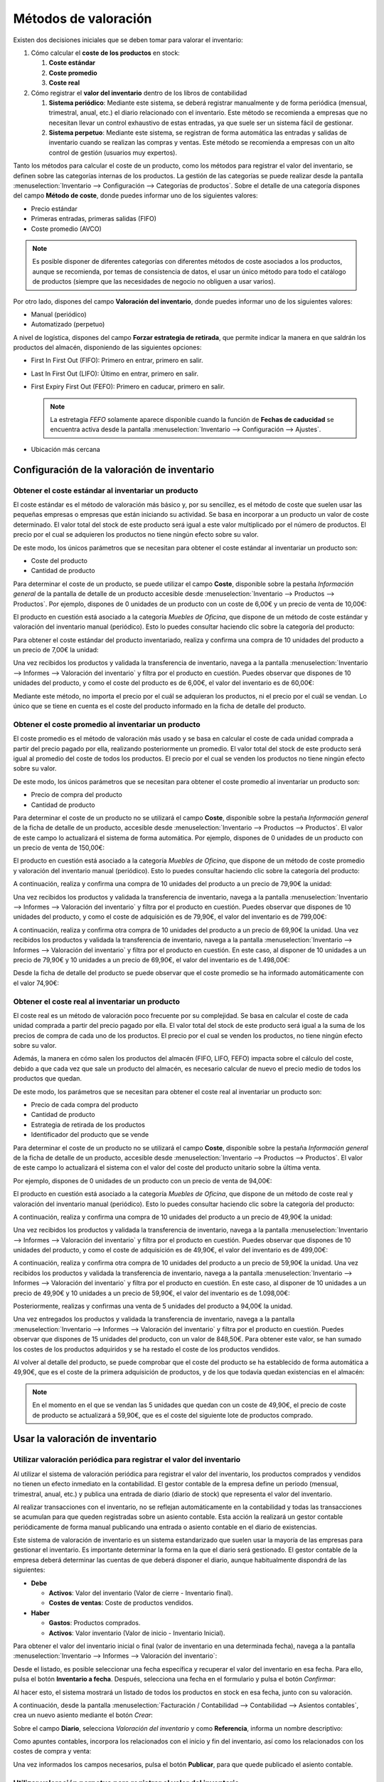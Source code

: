 =====================
Métodos de valoración
=====================

Existen dos decisiones iniciales que se deben tomar para valorar el inventario:

#. Cómo calcular el **coste de los productos** en stock:

   #. **Coste estándar**

   #. **Coste promedio**

   #. **Coste real**

#. Cómo registrar el **valor del inventario** dentro de los libros de contabilidad

   #. **Sistema periódico**: Mediante este sistema, se deberá registrar manualmente y de forma periódica (mensual, trimestral,
      anual, etc.) el diario relacionado con el inventario. Este método se recomienda a empresas que no necesitan llevar
      un control exhaustivo de estas entradas, ya que suele ser un sistema fácil de gestionar.

   #. **Sistema perpetuo**: Mediante este sistema, se registran de forma automática las entradas y salidas de inventario
      cuando se realizan las compras y ventas. Este método se recomienda a empresas con un alto control de gestión (usuarios
      muy expertos).

Tanto los métodos para calcular el coste de un producto, como los métodos para registrar el valor del inventario, se definen
sobre las categorías internas de los productos. La gestión de las categorías se puede realizar desde la pantalla
:menuselection:`Inventario --> Configuración --> Categorías de productos`. Sobre el detalle de una categoría dispones del
campo **Método de coste**, donde puedes informar uno de los siguientes valores:

-  Precio estándar

-  Primeras entradas, primeras salidas (FIFO)

-  Coste promedio (AVCO)

.. image:: valoracion/metodo-de-coste.png
   :align: center
   :alt: Método de coste en productos

.. note::
   Es posible disponer de diferentes categorías con diferentes métodos de coste asociados a los productos, aunque se
   recomienda, por temas de consistencia de datos, el usar un único método para todo el catálogo de productos (siempre
   que las necesidades de negocio no obliguen a usar varios).

Por otro lado, dispones del campo **Valoración del inventario**, donde puedes informar uno de los siguientes valores:

-  Manual (periódico)

-  Automatizado (perpetuo)

.. image:: valoracion/valoracion-del-inventario.png
   :align: center
   :alt: Valoración del inventario en productos

A nivel de logística, dispones del campo **Forzar estrategia de retirada**, que permite indicar la manera en que saldrán
los productos del almacén, disponiendo de las siguientes opciones:

-  First In First Out (FIFO): Primero en entrar, primero en salir.

-  Last In First Out (LIFO): Último en entrar, primero en salir.

-  First Expiry First Out (FEFO): Primero en caducar, primero en salir.

   .. note::
      La estretagia *FEFO* solamente aparece disponible cuando la función de **Fechas de caducidad** se encuentra activa
      desde la pantalla :menuselection:`Inventario --> Configuración --> Ajustes`.

-  Ubicación más cercana

.. image:: valoracion/forzar-estrategia-retirada.png
   :align: center
   :alt: Forzar estrategia de retirada en productos

Configuración de la valoración de inventario
============================================

Obtener el coste estándar al inventariar un producto
----------------------------------------------------

El coste estándar es el método de valoración más básico y, por su sencillez, es el método de coste que suelen usar las
pequeñas empresas o empresas que están iniciando su actividad. Se basa en incorporar a un producto un valor de coste
determinado. El valor total del stock de este producto será igual a este valor multiplicado por el número de productos.
El precio por el cual se adquieren los productos no tiene ningún efecto sobre su valor.

De este modo, los únicos parámetros que se necesitan para obtener el coste estándar al inventariar un producto son:

-  Coste del producto

-  Cantidad de producto

Para determinar el coste de un producto, se puede utilizar el campo **Coste**, disponible sobre la pestaña *Información general*
de la pantalla de detalle de un producto accesible desde :menuselection:`Inventario --> Productos --> Productos`.
Por ejemplo, dispones de 0 unidades de un producto con un coste de 6,00€ y un precio de venta de 10,00€:

.. image:: valoracion/coste-estandar.png
   :align: center
   :alt: Obtener el coste estándar al inventariar un producto

El producto en cuestión está asociado a la categoría *Muebles de Oficina*, que dispone de un método de coste estándar y
valoración del inventario manual (periódico). Esto lo puedes consultar haciendo clic sobre la categoría del producto:

.. image:: valoracion/coste-estandar-2.png
   :align: center
   :alt: Obtener el coste estándar al inventariar un producto (2)

Para obtener el coste estándar del producto inventariado, realiza y confirma una compra de 10 unidades del producto a
un precio de 7,00€ la unidad:

.. image:: valoracion/coste-estandar-3.png
   :align: center
   :alt: Obtener el coste estándar al inventariar un producto (3)

Una vez recibidos los productos y validada la transferencia de inventario, navega a la pantalla
:menuselection:`Inventario --> Informes --> Valoración del inventario` y filtra por el producto en cuestión. Puedes
observar que dispones de 10 unidades del producto, y como el coste del producto es de 6,00€, el valor del inventario
es de 60,00€:

.. image:: valoracion/coste-estandar-4.png
   :align: center
   :alt: Obtener el coste estándar al inventariar un producto (4)

Mediante este método, no importa el precio por el cuál se adquieran los productos, ni el precio por el cuál se vendan. Lo
único que se tiene en cuenta es el coste del producto informado en la ficha de detalle del producto.

Obtener el coste promedio al inventariar un producto
----------------------------------------------------

El coste promedio es el método de valoración más usado y se basa en calcular el coste de cada unidad comprada a partir
del precio pagado por ella, realizando posteriormente un promedio. El valor total del stock de este producto será igual
al promedio del coste de todos los productos. El precio por el cual se venden los productos no tiene ningún efecto sobre
su valor.

De este modo, los únicos parámetros que se necesitan para obtener el coste promedio al inventariar un producto son:

-  Precio de compra del producto

-  Cantidad de producto

Para determinar el coste de un producto no se utilizará el campo **Coste**, disponible sobre la pestaña *Información general*
de la ficha de detalle de un producto, accesible desde :menuselection:`Inventario --> Productos --> Productos`. El valor
de este campo lo actualizará el sistema de forma automática. Por ejemplo, dispones de 0 unidades de un producto con un
precio de venta de 150,00€:

.. image:: valoracion/coste-promedio.png
   :align: center
   :alt: Obtener el coste promedio al inventariar un producto

El producto en cuestión está asociado a la categoría *Muebles de Oficina*, que dispone de un método de coste promedio y
valoración del inventario manual (periódico). Esto lo puedes consultar haciendo clic sobre la categoría del producto:

.. image:: valoracion/coste-promedio-2.png
   :align: center
   :alt: Obtener el coste promedio al inventariar un producto (2)

A continuación, realiza y confirma una compra de 10 unidades del producto a un precio de 79,90€ la unidad:

.. image:: valoracion/coste-promedio-3.png
   :align: center
   :alt: Obtener el coste promedio al inventariar un producto (3)

Una vez recibidos los productos y validada la transferencia de inventario, navega a la pantalla
:menuselection:`Inventario --> Informes --> Valoración del inventario` y filtra por el producto en cuestión. Puedes
observar que dispones de 10 unidades del producto, y como el coste de adquisición es de 79,90€, el valor del inventario
es de 799,00€:

.. image:: valoracion/coste-promedio-4.png
   :align: center
   :alt: Obtener el coste promedio al inventariar un producto (4)

A continuación, realiza y confirma otra compra de 10 unidades del producto a un precio de 69,90€ la unidad.
Una vez recibidos los productos y validada la transferencia de inventario, navega a la pantalla
:menuselection:`Inventario --> Informes --> Valoración del inventario` y filtra por el producto en cuestión. En este caso,
al disponer de 10 unidades a un precio de 79,90€ y 10 unidades a un precio de 69,90€, el valor del inventario es de 1.498,00€:

.. image:: valoracion/coste-promedio-5.png
   :align: center
   :alt: Obtener el coste promedio al inventariar un producto (5)

Desde la ficha de detalle del producto se puede observar que el coste promedio se ha informado automáticamente con
el valor 74,90€:

.. image:: valoracion/coste-promedio-6.png
   :align: center
   :alt: Obtener el coste promedio al inventariar un producto (6)

Obtener el coste real al inventariar un producto
------------------------------------------------

El coste real es un método de valoración poco frecuente por su complejidad. Se basa en calcular el coste de cada unidad
comprada a partir del precio pagado por ella. El valor total del stock de este producto será igual a la suma de los precios
de compra de cada uno de los productos. El precio por el cual se venden los productos, no tiene ningún efecto sobre su valor.

Además, la manera en cómo salen los productos del almacén (FIFO, LIFO, FEFO) impacta sobre el cálculo del coste, debido a
que cada vez que sale un producto del almacén, es necesario calcular de nuevo el precio medio de todos los productos que
quedan.

De este modo, los parámetros que se necesitan para obtener el coste real al inventariar un producto son:

-  Precio de cada compra del producto

-  Cantidad de producto

-  Estrategia de retirada de los productos

-  Identificador del producto que se vende

Para determinar el coste de un producto no se utilizará el campo **Coste**, disponible sobre la pestaña *Información general*
de la ficha de detalle de un producto, accesible desde :menuselection:`Inventario --> Productos --> Productos`. El valor
de este campo lo actualizará el sistema con el valor del coste del producto unitario sobre la última venta.

Por ejemplo, dispones de 0 unidades de un producto con un precio de venta de 94,00€:

.. image:: valoracion/coste-real.png
   :align: center
   :alt: Obtener el coste real al inventariar un producto

El producto en cuestión está asociado a la categoría *Muebles de Oficina*, que dispone de un método de coste real y
valoración del inventario manual (periódico). Esto lo puedes consultar haciendo clic sobre la categoría del producto:

.. image:: valoracion/coste-real-2.png
   :align: center
   :alt: Obtener el coste real al inventariar un producto (2)

A continuación, realiza y confirma una compra de 10 unidades del producto a un precio de 49,90€ la unidad:

.. image:: valoracion/coste-real-3.png
   :align: center
   :alt: Obtener el coste real al inventariar un producto (3)

Una vez recibidos los productos y validada la transferencia de inventario, navega a la pantalla
:menuselection:`Inventario --> Informes --> Valoración del inventario` y filtra por el producto en cuestión. Puedes
observar que dispones de 10 unidades del producto, y como el coste de adquisición es de 49,90€, el valor del inventario
es de 499,00€:

.. image:: valoracion/coste-real-4.png
   :align: center
   :alt: Obtener el coste real al inventariar un producto (4)

A continuación, realiza y confirma otra compra de 10 unidades del producto a un precio de 59,90€ la unidad.
Una vez recibidos los productos y validada la transferencia de inventario, navega a la pantalla
:menuselection:`Inventario --> Informes --> Valoración del inventario` y filtra por el producto en cuestión. En este caso,
al disponer de 10 unidades a un precio de 49,90€ y 10 unidades a un precio de 59,90€, el valor del inventario es de 1.098,00€:

.. image:: valoracion/coste-real-5.png
   :align: center
   :alt: Obtener el coste real al inventariar un producto (5)

Posteriormente, realizas y confirmas una venta de 5 unidades del producto a 94,00€ la unidad.

.. image:: valoracion/coste-real-6.png
   :align: center
   :alt: Obtener el coste real al inventariar un producto (6)

Una vez entregados los productos y validada la transferencia de inventario, navega a la pantalla
:menuselection:`Inventario --> Informes --> Valoración del inventario` y filtra por el producto en cuestión. Puedes
observar que dispones de 15 unidades del producto, con un valor de 848,50€. Para obtener este valor, se han sumado los
costes de los productos adquiridos y se ha restado el coste de los productos vendidos.

.. image:: valoracion/coste-real-7.png
   :align: center
   :alt: Obtener el coste real al inventariar un producto (7)

Al volver al detalle del producto, se puede comprobar que el coste del producto se ha establecido de forma automática
a 49,90€, que es el coste de la primera adquisición de productos, y de los que todavía quedan existencias en el almacén:

.. image:: valoracion/coste-real-8.png
   :align: center
   :alt: Obtener el coste real al inventariar un producto (8)

.. note::
   En el momento en el que se vendan las 5 unidades que quedan con un coste de 49,90€, el precio de coste de producto se
   actualizará a 59,90€, que es el coste del siguiente lote de productos comprado.

Usar la valoración de inventario
================================

Utilizar valoración periódica para registrar el valor del inventario
--------------------------------------------------------------------

Al utilizar el sistema de valoración periódica para registrar el valor del inventario, los productos comprados y vendidos
no tienen un efecto inmediato en la contabilidad. El gestor contable de la empresa define un periodo (mensual, trimestral,
anual, etc.) y publica una entrada de diario (diario de stock) que representa el valor del inventario.

Al realizar transacciones con el inventario, no se reflejan automáticamente en la contabilidad y todas las transacciones
se acumulan para que queden registradas sobre un asiento contable. Esta acción la realizará un gestor contable periódicamente
de forma manual publicando una entrada o asiento contable en el diario de existencias.

Este sistema de valoración de inventario es un sistema estandarizado que suelen usar la mayoría de las empresas para
gestionar el inventario. Es importante determinar la forma en la que el diario será gestionado. El gestor contable de
la empresa deberá determinar las cuentas de que deberá disponer el diario, aunque habitualmente dispondrá de las siguientes:

-  **Debe**

   -  **Activos**: Valor del inventario (Valor de cierre - Inventario final).

   -  **Costes de ventas**: Coste de productos vendidos.

-  **Haber**

   -  **Gastos**: Productos comprados.

   -  **Activos**: Valor inventario (Valor de inicio - Inventario Inicial).

Para obtener el valor del inventario inicial o final (valor de inventario en una determinada fecha), navega a la
pantalla :menuselection:`Inventario --> Informes --> Valoración del inventario`:

.. image:: valoracion/valoracion-periodica.png
   :align: center
   :alt: Utilizar valoración periódica para registrar el valor del inventario

Desde el listado, es posible seleccionar una fecha específica y recuperar el valor del inventario en esa fecha. Para
ello, pulsa el botón **Inventario a fecha**. Después, selecciona una fecha en el formulario y pulsa el botón *Confirmar*:

.. image:: valoracion/valoracion-periodica-2.png
   :align: center
   :alt: Utilizar valoración periódica para registrar el valor del inventario (2)

Al hacer esto, el sistema mostrará un listado de todos los productos en stock en esa fecha, junto con su valoración.

A continuación, desde la pantalla :menuselection:`Facturación / Contabilidad --> Contabilidad --> Asientos contables`,
crea un nuevo asiento mediante el botón *Crear*:

.. image:: valoracion/valoracion-periodica-3.png
   :align: center
   :alt: Utilizar valoración periódica para registrar el valor del inventario (3)

Sobre el campo **Diario**, selecciona *Valoración del inventario* y como **Referencia**, informa un nombre descriptivo:

.. image:: valoracion/valoracion-periodica-4.png
   :align: center
   :alt: Utilizar valoración periódica para registrar el valor del inventario (4)

Como apuntes contables, incorpora los relacionados con el inicio y fin del inventario, así como los relacionados con
los costes de compra y venta:

.. image:: valoracion/valoracion-periodica-5.png
   :align: center
   :alt: Utilizar valoración periódica para registrar el valor del inventario (5)

Una vez informados los campos necesarios, pulsa el botón **Publicar**, para que quede publicado el asiento contable.

Utilizar valoración perpetua para registrar el valor del inventario
-------------------------------------------------------------------

Al utilizar el sistema de valoración perpetua para registrar el valor del inventario, las compras de productos van contra
una cuenta de gastos y posteriormente se traspasa a la cuenta de mercaderías. Por otra parte, las ventas van contra una
cuenta de ingresos (*Ventas de Mercaderías*), y a su vez se registra sobre las cuentas de existencias, las salidas de
éstas a precio de compra, usando como contrapartida una cuenta de gastos (*Coste de Ventas de mercaderías*).

Este sistema solo es viable mediante un sistema de valoración perpetua, ya que sólo de esta forma puede conocerse el coste
de los productos que se venden cada vez que se realiza una venta. Con este procedimiento las cuentas de existencias
muestran el valor tras cada transacción y además se registran las ventas a precio de venta, y el coste de las ventas,
a precio de compra, en cuentas adecuadas.

Por ejemplo, dispones de 0 unidades de un producto con un coste de venta de 1,00€:

.. image:: valoracion/valoracion-perpetua.png
   :align: center
   :alt: Utilizar valoración perpetua para registrar el valor del inventario

El producto en cuestión está asociado a la categoría *Muebles de Oficina*, que dispone de un método de coste promedio y
valoración del inventario automatizado (perpetuo). Al disponer de valoración de inventario automatizada, también se deben
informar las cuentas contables de inventario asociadas. Esto lo puedes consultar haciendo clic sobre la categoría del producto:

.. image:: valoracion/valoracion-perpetua-2.png
   :align: center
   :alt: Utilizar valoración perpetua para registrar el valor del inventario (2)

A continuación, realiza y confirma una compra de 10 unidades del producto a un precio de 0,50€ la unidad:

.. image:: valoracion/valoracion-perpetua-3.png
   :align: center
   :alt: Utilizar valoración perpetua para registrar el valor del inventario (3)

Una vez recibido el producto y validada la transferencia de inventario, al volver al detalle del producto, se puede
comprobar que ya se han recibido las 10 unidades compradas. El coste del producto es de 0,50€:

.. image:: valoracion/valoracion-perpetua-4.png
   :align: center
   :alt: Utilizar valoración perpetua para registrar el valor del inventario (4)

Desde la pantalla :menuselection:`Facturación / Contabilidad --> Contabilidad --> Asientos contables`, aparecerá un
asiento contable con un debe a la cuenta seleccionada en la categoría del producto por el importe de la compra y un haber
a la cuenta seleccionada en la categoría del producto por el importe de la compra:

.. image:: valoracion/valoracion-perpetua-5.png
   :align: center
   :alt: Utilizar valoración perpetua para registrar el valor del inventario (5)

A continuación, crea la factura de la compra realizada desde el detalle del pedido de compra, pulsando el botón *Crear factura*:

.. image:: valoracion/valoracion-perpetua-6.png
   :align: center
   :alt: Utilizar valoración perpetua para registrar el valor del inventario (6)

Desde el detalle de la factura generada, valida y registra el pago de la misma:

.. image:: valoracion/valoracion-perpetua-7.png
   :align: center
   :alt: Utilizar valoración perpetua para registrar el valor del inventario (7)

Esta acción genera los apuntes contables típicos de una compra, y se pueden consultar desde la pestaña *Apuntes contables*
de la factura:

.. image:: valoracion/valoracion-perpetua-8.png
   :align: center
   :alt: Utilizar valoración perpetua para registrar el valor del inventario (8)

Posteriormente, realizas y confirmas una venta de 3 unidades del producto a 1,00€ la unidad.

.. image:: valoracion/valoracion-perpetua-9.png
   :align: center
   :alt: Utilizar valoración perpetua para registrar el valor del inventario (9)

Una vez enviado el producto y validada la transferencia de inventario, desde la pantalla
:menuselection:`Facturación / Contabilidad --> Contabilidad --> Asientos contables`, aparecerá un asiento contable con
un haber a la cuenta seleccionada en la categoría del producto por el importe de la venta y un debe a la cuenta
seleccionada en la categoría del producto por el importe de la venta:

.. image:: valoracion/valoracion-perpetua-10.png
   :align: center
   :alt: Utilizar valoración perpetua para registrar el valor del inventario (10)

A continuación, crea la factura de la venta realizada desde el detalle del pedido de venta, pulsando el botón *Crear factura*:

.. image:: valoracion/valoracion-perpetua-11.png
   :align: center
   :alt: Utilizar valoración perpetua para registrar el valor del inventario (11)

Desde el detalle de la factura generada, valida y registra el pago de la misma:

.. image:: valoracion/valoracion-perpetua-12.png
   :align: center
   :alt: Utilizar valoración perpetua para registrar el valor del inventario (12)

Esta acción genera los apuntes contables típicos de una venta, y se pueden consultar desde la pestaña *Apuntes contables*
de la factura:

.. image:: valoracion/valoracion-perpetua-13.png
   :align: center
   :alt: Utilizar valoración perpetua para registrar el valor del inventario (13)

De este modo, es posible conocer en cualquier momento el valor del inventario. Tras cada operación, es posible conocer el
resultado comercial, comparando los saldos que muestran en ese momento las cuentas *Ventas de Mercaderías* y
*Coste de las Ventas de Mercaderías*.

Incluir costes en destino en el coste del producto
==================================================

El **coste en destino** es el precio total de un producto partiendo del precio de compra hasta que llega a los compradores.
Los costes en destino incluyen todos los costes asociados a una transferencia de mercancías realizada correctamente y son
el coste total de un producto en manos del cliente. Estos costes incluyen:

-  Precio de compra

-  Carga (flete)

-  Seguro

-  Otros costes hasta el puerto de destino

-  En envíos internacionales pueden aparecer derechos de aduana, aranceles, etc.

Existen varios métodos para distribuir el coste sobre los productos:

-  **Igual**: El coste se divide a partes iguales por la cantidad de productos.

-  **Por cantidad**: El coste se divide en función de las unidades.

-  **Por coste actual**: El coste se divide en función del coste actual del producto.

-  **Por peso o volumen**: El coste se divide en función del peso o volumen.

Configuración
-------------

Para poder gestionar los costes en destino desde Daeris, navega a la pantalla :menuselection:`Inventario --> Configuración --> Ajustes`,
y activa la opción **Costes en destino**:

.. image:: valoracion/costes-destino.png
   :align: center
   :alt: Incluir costes en destino en el coste del producto

Una vez activada la opción, pulsa el botón *Guardar*, de la página de ajustes.

También puedes informar el diario predeterminado en el que se registrarán los asientos contables de costes en destino:

.. image:: valoracion/costes-destino-2.png
   :align: center
   :alt: Incluir costes en destino en el coste del producto (2)

A continuación, para poder gestionar los costes en destino, es requerido usar el método de coste de los productos
*Primeras entradas, primeras salidas (FIFO)* o *Coste promedio (AVCO)* junto con la valoración de inventario *Automatizado*.
También será necesario informar las cuentas contables asociadas. Para ello, navega a la pantalla :menuselection:`Inventario --> Configuración --> Categorías de productos`,
y accede al detalle de la categoría de producto en la que quieras utilizar los costes en destino:

.. image:: valoracion/costes-destino-3.png
   :align: center
   :alt: Incluir costes en destino en el coste del producto (3)

Una vez realizados los cambios en la categoría de productos, pulsa el botón *Guardar*.

Calcular los costes en destino de los productos
-----------------------------------------------

Recibir la factura de proveedor
~~~~~~~~~~~~~~~~~~~~~~~~~~~~~~~

Imaginemos que recibimos una factura de derechos de aduana para un envío. Seleccionaremos la casilla de **Costes en destino**
en la línea de factura de proveedor.

.. image:: valoracion/costes-destino-4.png
   :align: center
   :alt: Incluir costes en destino en el coste del producto (4)

.. note::
   El producto con costes en destino debe ser del tipo servicio.

Si este producto siempre es un coste en destino, también puedes definirlo en el producto y evitar tener que seleccionar
la casilla en cada factura de proveedor. Esto se hace desde la pestaña *Compra* del producto, marcando el campo de
**Es un coste en destino**:

.. image:: valoracion/costes-destino-5.png
   :align: center
   :alt: Incluir costes en destino en el coste del producto (5)

En la parte superior de la factura de proveedor se puede ver el botón **Crear costes en destino**:

.. image:: valoracion/costes-destino-6.png
   :align: center
   :alt: Incluir costes en destino en el coste del producto (6)

Al hacer clic en este botón se crean los costes en destino de forma automática. Ahora puedes decidir en qué recepción se
aplicarán estos costes adicionales:

.. image:: valoracion/costes-destino-7.png
   :align: center
   :alt: Incluir costes en destino en el coste del producto (7)

Ahora puedes hacer clic en **Validar** e ir a la pestaña *Ajustes de valorización* para ver el impacto en los costes de
producto:

.. image:: valoracion/costes-destino-8.png
   :align: center
   :alt: Incluir costes en destino en el coste del producto (8)

Por último, puedes acceder al asiento de diario creado por el coste en destino al hacer clic en el asiento:

.. image:: valoracion/costes-destino-9.png
   :align: center
   :alt: Incluir costes en destino en el coste del producto (9)

.. note::
   No tienes que empezar desde la factura de proveedor, también puedes ir a la pantalla :menuselection:`Inventario --> Operaciones --> Costes en destino`
   y crear directamente ahí el coste en destino.